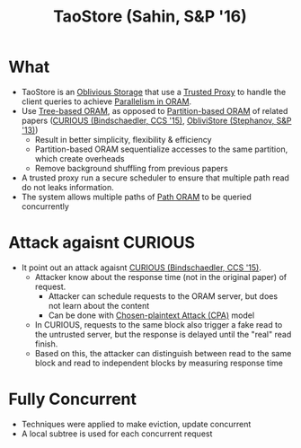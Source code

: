 :PROPERTIES:
:ID:       2522318b-6774-4587-ae19-9c485209e0e0
:END:
#+title: TaoStore (Sahin, S&P '16)


* What
+ TaoStore is an [[id:88b69192-014f-427d-aa88-6949d34949d4][Oblivious Storage]] that use a [[id:7bd760ed-9b60-455f-a872-373ebbcbd7de][Trusted Proxy]] to handle the client queries to achieve [[id:72e716fa-f062-4e60-899e-72be8cc5b9ea][Parallelism in ORAM]].
+ Use [[id:25d93cde-79d2-4ba7-9824-6422bd551200][Tree-based ORAM]], as opposed to [[id:90671cb6-2eb5-4c4b-944d-a2d69286a386][Partition-based ORAM]] of related papers ([[id:1badc1cf-7d22-4cfd-8cdb-753bfad1ee21][CURIOUS (Bindschaedler, CCS '15)]], [[id:29deb7a4-897b-42c9-985a-0395eb0b1e51][ObliviStore (Stephanov, S&P '13)]])
  + Result in better simplicity, flexibility & efficiency
  + Partition-based ORAM sequentialize accesses to the same partition, which create overheads
  + Remove background shuffling from previous papers
+ A trusted proxy run a secure scheduler to ensure that multiple path read do not leaks information.
+ The system allows multiple paths of [[id:d19a3f5a-db18-4be1-822d-5fab4307177c][Path ORAM]] to be queried concurrently

* Attack agaisnt CURIOUS
+ It point out an attack agaisnt [[id:1badc1cf-7d22-4cfd-8cdb-753bfad1ee21][CURIOUS (Bindschaedler, CCS '15)]].
  + Attacker know about the response time (not in the original paper) of request.
    + Attacker can schedule requests to the ORAM server, but does not learn about the content
    + Can be done with [[id:08bb39cc-24ae-4d5d-b9d0-d1507d491cf2][Chosen-plaintext Attack (CPA)]] model
  + In CURIOUS, requests to the same block also trigger a fake read to the untrusted server, but the response is delayed until the "real" read finish.
  + Based on this, the attacker can distinguish between read to the same block and read to independent blocks by measuring response time

* Fully Concurrent
+ Techniques were applied to make eviction, update concurrent
+ A local subtree is used for each concurrent request
